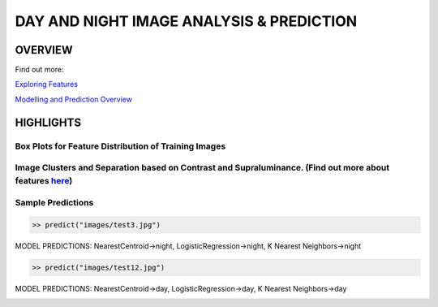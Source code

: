#########################################
DAY AND NIGHT IMAGE ANALYSIS & PREDICTION
#########################################

OVERVIEW
========
Find out more:

`Exploring Features <https://github.com/ayivima/day_night_image_analysis/blob/master/feature_engineering/feature_exploration.md/>`_

`Modelling and Prediction Overview <https://github.com/ayivima/day_night_image_analysis/blob/master/model_notebook/modelling_and_prediction.md/>`_


HIGHLIGHTS
==========

Box Plots for Feature Distribution of Training Images
^^^^^^^^^^^^^^^^^^^^^^^^^^^^^^^^^^^^^^^^^^^^^^^^^^^^^

.. image:: https://raw.githubusercontent.com/ayivima/day_night_image_analysis/master/feature_engineering/output_11_0.png?token=ALUCYRU6ZHUEN4ET4OYSDTS5V3PBG


Image Clusters and Separation based on Contrast and Supraluminance. (Find out more about features `here <https://github.com/ayivima/day_night_image_analysis/blob/master/feature_engineering/feature_exploration.md/>`_)
^^^^^^^^^^^^^^^^^^^^^^^^^^^^^^^^^^^^^^^^^^^^^^^^^^^^^^^^^^^^^^^^^^^^^^^^^^^^^^^^^^^^^^^^^^^^^^^^^^^^^^^^^^^^^^^

.. image:: https://raw.githubusercontent.com/ayivima/day_night_image_analysis/master/feature_engineering/output_22_0.png?token=ALUCYRW7DY7XYOS7TCDIUJK5V3QFE


Sample Predictions
^^^^^^^^^^^^^^^^^^

.. code-block:: python

  >> predict("images/test3.jpg")

MODEL PREDICTIONS:
NearestCentroid->night, LogisticRegression->night, K Nearest Neighbors->night

.. image:: https://raw.githubusercontent.com/ayivima/day_night_image_analysis/master/model_notebook/output_21_1.png?token=ALUCYRQOGWTJQO46EMTLONC5V3RTI


.. code-block:: python

  >> predict("images/test12.jpg")

MODEL PREDICTIONS:
NearestCentroid->day, LogisticRegression->day, K Nearest Neighbors->day

.. image:: https://raw.githubusercontent.com/ayivima/day_night_image_analysis/master/model_notebook/output_30_1.png?token=ALUCYRTE755GBJVVZJ7GYG25V3SUO
